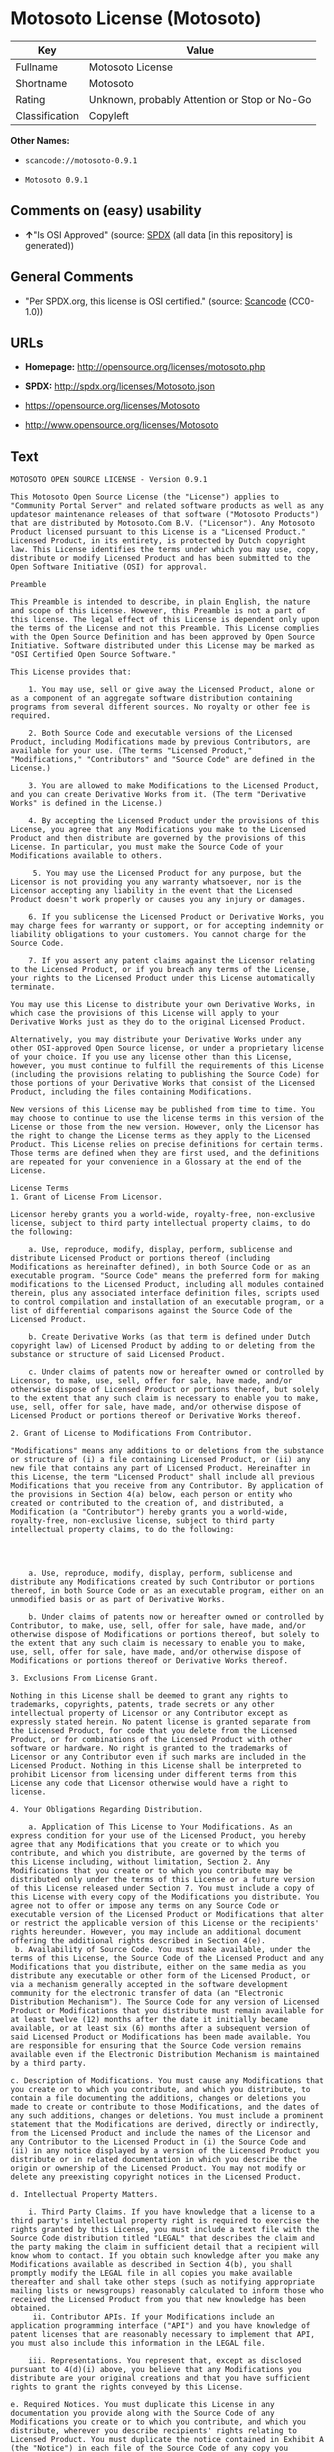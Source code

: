 * Motosoto License (Motosoto)

| Key              | Value                                          |
|------------------+------------------------------------------------|
| Fullname         | Motosoto License                               |
| Shortname        | Motosoto                                       |
| Rating           | Unknown, probably Attention or Stop or No-Go   |
| Classification   | Copyleft                                       |

*Other Names:*

- =scancode://motosoto-0.9.1=

- =Motosoto 0.9.1=

** Comments on (easy) usability

- *↑*"Is OSI Approved" (source:
  [[https://spdx.org/licenses/Motosoto.html][SPDX]] (all data [in this
  repository] is generated))

** General Comments

- "Per SPDX.org, this license is OSI certified." (source:
  [[https://github.com/nexB/scancode-toolkit/blob/develop/src/licensedcode/data/licenses/motosoto-0.9.1.yml][Scancode]]
  (CC0-1.0))

** URLs

- *Homepage:* http://opensource.org/licenses/motosoto.php

- *SPDX:* http://spdx.org/licenses/Motosoto.json

- https://opensource.org/licenses/Motosoto

- http://www.opensource.org/licenses/Motosoto

** Text

#+BEGIN_EXAMPLE
  MOTOSOTO OPEN SOURCE LICENSE - Version 0.9.1

  This Motosoto Open Source License (the "License") applies to "Community Portal Server" and related software products as well as any updatesor maintenance releases of that software ("Motosoto Products") that are distributed by Motosoto.Com B.V. ("Licensor"). Any Motosoto Product licensed pursuant to this License is a "Licensed Product." Licensed Product, in its entirety, is protected by Dutch copyright law. This License identifies the terms under which you may use, copy, distribute or modify Licensed Product and has been submitted to the Open Software Initiative (OSI) for approval.

  Preamble

  This Preamble is intended to describe, in plain English, the nature and scope of this License. However, this Preamble is not a part of this license. The legal effect of this License is dependent only upon the terms of the License and not this Preamble. This License complies with the Open Source Definition and has been approved by Open Source Initiative. Software distributed under this License may be marked as "OSI Certified Open Source Software."

  This License provides that:

      1. You may use, sell or give away the Licensed Product, alone or as a component of an aggregate software distribution containing programs from several different sources. No royalty or other fee is required.

      2. Both Source Code and executable versions of the Licensed Product, including Modifications made by previous Contributors, are available for your use. (The terms "Licensed Product," "Modifications," "Contributors" and "Source Code" are defined in the License.)

      3. You are allowed to make Modifications to the Licensed Product, and you can create Derivative Works from it. (The term "Derivative Works" is defined in the License.)

      4. By accepting the Licensed Product under the provisions of this License, you agree that any Modifications you make to the Licensed Product and then distribute are governed by the provisions of this License. In particular, you must make the Source Code of your Modifications available to others.

       5. You may use the Licensed Product for any purpose, but the Licensor is not providing you any warranty whatsoever, nor is the Licensor accepting any liability in the event that the Licensed Product doesn't work properly or causes you any injury or damages.

      6. If you sublicense the Licensed Product or Derivative Works, you may charge fees for warranty or support, or for accepting indemnity or liability obligations to your customers. You cannot charge for the Source Code.

      7. If you assert any patent claims against the Licensor relating to the Licensed Product, or if you breach any terms of the License, your rights to the Licensed Product under this License automatically terminate.

  You may use this License to distribute your own Derivative Works, in which case the provisions of this License will apply to your Derivative Works just as they do to the original Licensed Product.

  Alternatively, you may distribute your Derivative Works under any other OSI-approved Open Source license, or under a proprietary license of your choice. If you use any license other than this License, however, you must continue to fulfill the requirements of this License (including the provisions relating to publishing the Source Code) for those portions of your Derivative Works that consist of the Licensed Product, including the files containing Modifications.

  New versions of this License may be published from time to time. You may choose to continue to use the license terms in this version of the License or those from the new version. However, only the Licensor has the right to change the License terms as they apply to the Licensed Product. This License relies on precise definitions for certain terms. Those terms are defined when they are first used, and the definitions are repeated for your convenience in a Glossary at the end of the License.

  License Terms
  1. Grant of License From Licensor.

  Licensor hereby grants you a world-wide, royalty-free, non-exclusive license, subject to third party intellectual property claims, to do the following:

      a. Use, reproduce, modify, display, perform, sublicense and distribute Licensed Product or portions thereof (including Modifications as hereinafter defined), in both Source Code or as an executable program. "Source Code" means the preferred form for making modifications to the Licensed Product, including all modules contained therein, plus any associated interface definition files, scripts used to control compilation and installation of an executable program, or a list of differential comparisons against the Source Code of the Licensed Product.

      b. Create Derivative Works (as that term is defined under Dutch copyright law) of Licensed Product by adding to or deleting from the substance or structure of said Licensed Product.

      c. Under claims of patents now or hereafter owned or controlled by Licensor, to make, use, sell, offer for sale, have made, and/or otherwise dispose of Licensed Product or portions thereof, but solely to the extent that any such claim is necessary to enable you to make, use, sell, offer for sale, have made, and/or otherwise dispose of Licensed Product or portions thereof or Derivative Works thereof.

  2. Grant of License to Modifications From Contributor.

  "Modifications" means any additions to or deletions from the substance or structure of (i) a file containing Licensed Product, or (ii) any new file that contains any part of Licensed Product. Hereinafter in this License, the term "Licensed Product" shall include all previous Modifications that you receive from any Contributor. By application of the provisions in Section 4(a) below, each person or entity who created or contributed to the creation of, and distributed, a Modification (a "Contributor") hereby grants you a world-wide, royalty-free, non-exclusive license, subject to third party intellectual property claims, to do the following:




      a. Use, reproduce, modify, display, perform, sublicense and distribute any Modifications created by such Contributor or portions thereof, in both Source Code or as an executable program, either on an unmodified basis or as part of Derivative Works.

      b. Under claims of patents now or hereafter owned or controlled by Contributor, to make, use, sell, offer for sale, have made, and/or otherwise dispose of Modifications or portions thereof, but solely to the extent that any such claim is necessary to enable you to make, use, sell, offer for sale, have made, and/or otherwise dispose of Modifications or portions thereof or Derivative Works thereof.

  3. Exclusions From License Grant.

  Nothing in this License shall be deemed to grant any rights to trademarks, copyrights, patents, trade secrets or any other intellectual property of Licensor or any Contributor except as expressly stated herein. No patent license is granted separate from the Licensed Product, for code that you delete from the Licensed Product, or for combinations of the Licensed Product with other software or hardware. No right is granted to the trademarks of Licensor or any Contributor even if such marks are included in the Licensed Product. Nothing in this License shall be interpreted to prohibit Licensor from licensing under different terms from this License any code that Licensor otherwise would have a right to license.

  4. Your Obligations Regarding Distribution.

      a. Application of This License to Your Modifications. As an express condition for your use of the Licensed Product, you hereby agree that any Modifications that you create or to which you contribute, and which you distribute, are governed by the terms of this License including, without limitation, Section 2. Any Modifications that you create or to which you contribute may be distributed only under the terms of this License or a future version of this License released under Section 7. You must include a copy of this License with every copy of the Modifications you distribute. You agree not to offer or impose any terms on any Source Code or executable version of the Licensed Product or Modifications that alter or restrict the applicable version of this License or the recipients' rights hereunder. However, you may include an additional document offering the additional rights described in Section 4(e).
   b. Availability of Source Code. You must make available, under the terms of this License, the Source Code of the Licensed Product and any Modifications that you distribute, either on the same media as you distribute any executable or other form of the Licensed Product, or via a mechanism generally accepted in the software development community for the electronic transfer of data (an "Electronic Distribution Mechanism"). The Source Code for any version of Licensed Product or Modifications that you distribute must remain available for at least twelve (12) months after the date it initially became available, or at least six (6) months after a subsequent version of said Licensed Product or Modifications has been made available. You are responsible for ensuring that the Source Code version remains available even if the Electronic Distribution Mechanism is maintained by a third party.

  c. Description of Modifications. You must cause any Modifications that you create or to which you contribute, and which you distribute, to contain a file documenting the additions, changes or deletions you made to create or contribute to those Modifications, and the dates of any such additions, changes or deletions. You must include a prominent statement that the Modifications are derived, directly or indirectly, from the Licensed Product and include the names of the Licensor and any Contributor to the Licensed Product in (i) the Source Code and (ii) in any notice displayed by a version of the Licensed Product you distribute or in related documentation in which you describe the origin or ownership of the Licensed Product. You may not modify or delete any preexisting copyright notices in the Licensed Product.

  d. Intellectual Property Matters.

      i. Third Party Claims. If you have knowledge that a license to a third party's intellectual property right is required to exercise the rights granted by this License, you must include a text file with the Source Code distribution titled "LEGAL" that describes the claim and the party making the claim in sufficient detail that a recipient will know whom to contact. If you obtain such knowledge after you make any Modifications available as described in Section 4(b), you shall promptly modify the LEGAL file in all copies you make available thereafter and shall take other steps (such as notifying appropriate mailing lists or newsgroups) reasonably calculated to inform those who received the Licensed Product from you that new knowledge has been obtained.
       ii. Contributor APIs. If your Modifications include an application programming interface ("API") and you have knowledge of patent licenses that are reasonably necessary to implement that API, you must also include this information in the LEGAL file.

      iii. Representations. You represent that, except as disclosed pursuant to 4(d)(i) above, you believe that any Modifications you distribute are your original creations and that you have sufficient rights to grant the rights conveyed by this License.

  e. Required Notices. You must duplicate this License in any documentation you provide along with the Source Code of any Modifications you create or to which you contribute, and which you distribute, wherever you describe recipients' rights relating to Licensed Product. You must duplicate the notice contained in Exhibit A (the "Notice") in each file of the Source Code of any copy you distribute of the Licensed Product. If you created a Modification, you may add your name as a Contributor to the Notice. If it is not possible to put the Notice in a particular Source Code file due to its structure, then you must include such Notice in a location (such as a relevant directory file) where a user would be likely to look for such a notice. You may choose to offer, and charge a fee for, warranty, support, indemnity or liability obligations to one or more recipients of Licensed Product. However, you may do so only on your own behalf, and not on behalf of the Licensor or any Contributor. You must make it clear that any such warranty, support, indemnity or liability obligation is offered by you alone, and you hereby agree to indemnify the Licensor and every Contributor for any liability incurred by the Licensor or such Contributor as a result of warranty, support, indemnity or liability terms you offer.

  f. Distribution of Executable Versions. You may distribute Licensed Product as an executable program under a license of your choice that may contain terms different from this License provided (i) you have satisfied the requirements of Sections 4(a) through 4(e) for that distribution, (ii) you include a conspicuous notice in the executable version, related documentation and collateral materials stating that the Source Code version of the Licensed Product is available under the terms of this License, including a description of how and where you have fulfilled the obligations of Section 4(b), (iii) you retain all existing copyright notices in the Licensed Product, and (iv) you make it clear that any terms that differ from this License are offered by you alone, not by Licensor or any Contributor. You hereby agree to indemnify the Licensor and every Contributor for any liability incurred by Licensor or such Contributor as a result of any terms you offer.
      g. Distribution of Derivative Works. You may create Derivative Works (e.g., combinations of some or all of the Licensed Product with other code) and distribute the Derivative Works as products under any other license you select, with the proviso that the requirements of this License are fulfilled for those portions of the Derivative Works that consist of the Licensed Product or any Modifications thereto.

  5. Inability to Comply Due to Statute or Regulation.

  If it is impossible for you to comply with any of the terms of this License with respect to some or all of the Licensed Product due to statute, judicial order, or regulation, then you must (i) comply with the terms of this License to the maximum extent possible, (ii) cite the statute or regulation that prohibits you from adhering to the License, and (iii) describe the limitations and the code they affect. Such description must be included in the LEGAL file described in Section 4(d), and must be included with all distributions of the Source Code. Except to the extent prohibited by statute or regulation, such description must be sufficiently detailed for a recipient of ordinary skill at computer programming to be able to understand it.

  6. Application of This License.

  This License applies to code to which Licensor or Contributor has attached the Notice in Exhibit A, which is incorporated herein by this reference.

  7. Versions of This License.

      a. Version. The Motosoto Open Source License is derived from the Jabber Open Source License. All changes are related to applicable law and the location of court.

      b. New Versions. Licensor may publish from time to time revised and/or new versions of the License.

      c. Effect of New Versions. Once Licensed Product has been published under a particular version of the License, you may always continue to use it under the terms of that version. You may also choose to use such Licensed Product under the terms of any subsequent version of the License published by Licensor. No one other than Lic ensor has the right to modify the terms applicable to Licensed Product created under this License.
      d. Derivative Works of this License. If you create or use a modified version of this License, which you may do only in order to apply it to software that is not already a Licensed Product under this License, you must rename your license so that it is not confusingly similar to this License, and must make it clear that your license contains terms that differ from this License. In so naming your license, you may not use any trademark of Licensor or any Contributor.

  8. Disclaimer of Warranty.

  LICENSED PRODUCT IS PROVIDED UNDER THIS LICENSE ON AN "AS IS" BASIS, WITHOUT WARRANTY OF ANY KIND, EITHER EXPRESS OR IMPLIED, INCLUDING, WITHOUT LIMITATION, WARRANTIES THAT THE LICENSED PRODUCT IS FREE OF DEFECTS, MERCHANTABLE, FIT FOR A PARTICULAR PURPOSE OR NON-INFRINGING. THE ENTIRE RISK AS TO THE QUALITY AND PERFORMANCE OF THE LICENSED PRODUCT IS WITH YOU. SHOULD LICENSED PRODUCT PROVE DEFECTIVE IN ANY RESPECT, YOU (AND NOT THE LICENSOR OR ANY OTHER CONTRIBUTOR) ASSUME THE COST OF ANY NECESSARY SERVICING, REPAIR OR CORRECTION. THIS DISCLAIMER OF WARRANTY CONSTITUTES AN ESSENTIAL PART OF THIS LICENSE. NO USE OF LICENSED PRODUCT IS AUTHORIZED HEREUNDER EXCEPT UNDER THIS DISCLAIMER.

  9. Termination.

      a. Automatic Termination Upon Breach. This license and the rights granted hereunder will terminate automatically if you fail to comply with the terms herein and fail to cure such breach within thirty (30) days of becoming aware of the breach. All sublicenses to the Licensed Product that are properly granted shall survive any termination of this license. Provisions that, by their nature, must remain in effect beyond the termination of this License, shall survive.
       b. Termination Upon Assertion of Patent Infringement. If you initiate litigation by asserting a patent infringement claim (excluding declaratory judgment actions) against Licensor or a Contributor (Licensor or Contributor against whom you file such an action is referred to herein as "Respondent") alleging that Licensed Product directly or indirectly infringes any patent, then any and all rights granted by such Respondent to you under Sections 1 or 2 of this License shall terminate prospectively upon sixty (60) days notice from Respondent (the "Notice Period") unless within that Notice Period you either agree in writing (i) to pay Respondent a mutually agreeable reasonably royalty for your past or future use of Licensed Product made by such Respondent, or (ii) withdraw your litigation claim with respect to Licensed Product against such Respondent. If within said Notice Period a reasonable royalty and payment arrangement are not mutually agreed upon in writing by the parties or the litigation claim is not withdrawn, the rights granted by Licensor to you under Sections 1 and 2 automatically terminate at the expiration of said Notice Period.

      c. Reasonable Value of This License. If you assert a patent infringement claim against Respondent alleging that Licensed Product directly or indirectly infringes any patent where such claim is resolved (such as by license or settlement) prior to the initiation of patent infringement litigation, then the reasonable value of the licenses granted by said Respondent under Sections 1 and 2 shall be taken into account in determining the amount or value of any payment or license.

      d. No Retroactive Effect of Termination. In the event of termination under Sections 9(a) or 9(b) above, all end user license agreements (excluding licenses to distributors and reselle rs) that have been validly granted by you or any distributor hereunder prior to termination shall survive termination.

  10. Limitation of Liability.

   UNDER NO CIRCUMSTANCES AND UNDER NO LEGAL THEORY, WHETHER TORT (INCLUDING NEGLIGENCE), CONTRACT, OR OTHERWISE, SHALL THE LICENSOR, ANY CONTRIBUTOR, OR ANY DISTRIBUTOR OF LICENSED PRODUCT, OR ANY SUPPLIER OF ANY OF SUCH PARTIES, BE LIABLE TO ANY PERSON FOR ANY INDIRECT, SPECIAL, INCIDENTAL, OR CONSEQUENTIAL DAMAGES OF ANY CHARACTER INCLUDING, WITHOUT LIMITATION, DAMAGES FOR LOSS OF GOODWILL, WORK STOPPAGE, COMPUTER FAILURE OR MALFUNCTION, OR ANY AND ALL OTHER COMMERCIAL DAMAGES OR LOSSES, EVEN IF SUCH PARTY SHALL HAVE BEEN INFORMED OF THE POSSIBILITY OF SUCH DAMAGES. THIS LIMITATION OF LIABILITY SHALL NOT APPLY TO LIABILITY FOR DEATH OR PERSONAL INJURY RESULTING FROM SUCH PARTY’S NEGLIGENCE TO THE EXTENT APPLICABLE LAW PROHIBITS SUCH LIMITATION. SOME JURISDICTIONS DO NOT ALLOW THE EXCLUSION OR LIMITATION OF INCIDENTAL OR CONSEQUENTIAL DAMAGES, SO THIS EXCLUSION AND LIMITATION MAY NOT APPLY TO YOU.

  11. Responsibility for Claims.

  As between Licensor and Contributors, each party is responsible for claims and damages arising, directly or indirectly, out of its utilization of rights under this License. You agree to work with Licensor and Contributors to distribute such responsibility on an equitable basis. Nothing herein is intended or shall be deemed to constitute any admission of liability.

  12 .U.S. Government End Users.

  The Licensed Product is a "commercial item," as that term is defined in 48 C.F.R. 2.101 (Oct. 1995), consisting of "commercial computer software" and "commercial computer software documentation," as such terms are used in 48 C.F.R. 12.212 (Sept. 1995). Consistent with 48 C.F.R. 12.212 and 48 C.F.R. 227.7202-1 through 227.7202-4 (June 1995), all U.S. Government End Users acquire Licensed Product with only those rights set forth herein.

  13. Miscellaneous.

  This License represents the complete agreement concerning the subject matter hereof. If any provision of this License is held to be unenforceable, such provision shall be reformed only to the extent necessary to make it enforceable. This License shall be governed by Dutch law provisions. The application of the United Nations Convention on Contracts for the International Sale of Goods is expressly excluded. You and Licensor expressly waive any rights to a jury trial in any litigation concerning Licensed Product or this License. Any law or regulation that provides that the language of a contract shall be construed against the drafter shall not apply to this License.

  14. Definition of "You" in This License.
   "You" throughout this License, whether in upper or lower case, means an individual or a legal entity exercising rights under, and complying with all of the terms of, this License or a future version of this License issued under Section 7. For legal entities, "you" includes any entity that controls, is controlled by, or is under common control with you. For purposes of this definition, "control" means (i) the power, direct or indirect, to cause the direction or management of such entity, whether by contract or otherwise, or (ii) ownership of fifty percent (50%) or more of the outstanding shares, or (iii) beneficial ownership of such entity.

  15. Glossary.

  All defined terms in this License that are used in more than one Section of this License are repeated here, in alphabetical order, for the convenience of the reader. The Section of this License in which each defined term is first used is shown in parentheses.

  Contributor: Each person or entity who created or contributed to the creation of, and distributed, a Modification. (See Section 2)

  Derivative Works: That term as used in this License is defined under Dutch copyright law. (See Section 1(b))

  License: This Motosoto Open Source License. (See first paragraph of License)

  Licensed Product: Any Motosoto Product licensed pursuant to this License. The term

  "Licensed Product" includes all previous Modifications from any Contributor that you receive. (See first paragraph of License and Section 2)

  Licensor: Motosoto.Com B.V.. (See first paragraph of License)

  Modifications: Any additions to or deletions from the substance or structure of (i) a file containing Licensed Product, or (ii) any new file that contains any part of Licensed Product. (See Section 2)

  Notice: The notice contained in Exhibit A. (See Section 4(e))

  Source Code: The preferred form for making modifications to the Licensed Product, including all modules contained therein, plus any associated interface definition files, scripts used to control compilation and installation of an executable program, or a list of differential comparisons against the Source Code of the Licensed Product.
#+END_EXAMPLE

--------------

** Raw Data

*** Facts

- [[https://spdx.org/licenses/Motosoto.html][SPDX]] (all data [in this
  repository] is generated)

- [[https://github.com/OpenChain-Project/curriculum/raw/ddf1e879341adbd9b297cd67c5d5c16b2076540b/policy-template/Open%20Source%20Policy%20Template%20for%20OpenChain%20Specification%201.2.ods][OpenChainPolicyTemplate]]
  (CC0-1.0)

- [[https://github.com/nexB/scancode-toolkit/blob/develop/src/licensedcode/data/licenses/motosoto-0.9.1.yml][Scancode]]
  (CC0-1.0)

- [[https://github.com/okfn/licenses/blob/master/licenses.csv][Open
  Knowledge International]]
  ([[https://opendatacommons.org/licenses/pddl/1-0/][PDDL-1.0]])

*** Raw JSON

#+BEGIN_EXAMPLE
  {
      "__impliedNames": [
          "Motosoto",
          "Motosoto License",
          "scancode://motosoto-0.9.1",
          "Motosoto 0.9.1"
      ],
      "__impliedId": "Motosoto",
      "__impliedComments": [
          [
              "Scancode",
              [
                  "Per SPDX.org, this license is OSI certified."
              ]
          ]
      ],
      "facts": {
          "Open Knowledge International": {
              "is_generic": null,
              "legacy_ids": [],
              "status": "active",
              "domain_software": true,
              "url": "https://opensource.org/licenses/Motosoto",
              "maintainer": "",
              "od_conformance": "not reviewed",
              "_sourceURL": "https://github.com/okfn/licenses/blob/master/licenses.csv",
              "domain_data": false,
              "osd_conformance": "approved",
              "id": "Motosoto",
              "title": "Motosoto License",
              "_implications": {
                  "__impliedNames": [
                      "Motosoto",
                      "Motosoto License"
                  ],
                  "__impliedId": "Motosoto",
                  "__impliedURLs": [
                      [
                          null,
                          "https://opensource.org/licenses/Motosoto"
                      ]
                  ]
              },
              "domain_content": false
          },
          "SPDX": {
              "isSPDXLicenseDeprecated": false,
              "spdxFullName": "Motosoto License",
              "spdxDetailsURL": "http://spdx.org/licenses/Motosoto.json",
              "_sourceURL": "https://spdx.org/licenses/Motosoto.html",
              "spdxLicIsOSIApproved": true,
              "spdxSeeAlso": [
                  "https://opensource.org/licenses/Motosoto"
              ],
              "_implications": {
                  "__impliedNames": [
                      "Motosoto",
                      "Motosoto License"
                  ],
                  "__impliedId": "Motosoto",
                  "__impliedJudgement": [
                      [
                          "SPDX",
                          {
                              "tag": "PositiveJudgement",
                              "contents": "Is OSI Approved"
                          }
                      ]
                  ],
                  "__isOsiApproved": true,
                  "__impliedURLs": [
                      [
                          "SPDX",
                          "http://spdx.org/licenses/Motosoto.json"
                      ],
                      [
                          null,
                          "https://opensource.org/licenses/Motosoto"
                      ]
                  ]
              },
              "spdxLicenseId": "Motosoto"
          },
          "Scancode": {
              "otherUrls": [
                  "http://www.opensource.org/licenses/Motosoto",
                  "https://opensource.org/licenses/Motosoto"
              ],
              "homepageUrl": "http://opensource.org/licenses/motosoto.php",
              "shortName": "Motosoto 0.9.1",
              "textUrls": null,
              "text": "MOTOSOTO OPEN SOURCE LICENSE - Version 0.9.1\n\nThis Motosoto Open Source License (the \"License\") applies to \"Community Portal Server\" and related software products as well as any updatesor maintenance releases of that software (\"Motosoto Products\") that are distributed by Motosoto.Com B.V. (\"Licensor\"). Any Motosoto Product licensed pursuant to this License is a \"Licensed Product.\" Licensed Product, in its entirety, is protected by Dutch copyright law. This License identifies the terms under which you may use, copy, distribute or modify Licensed Product and has been submitted to the Open Software Initiative (OSI) for approval.\n\nPreamble\n\nThis Preamble is intended to describe, in plain English, the nature and scope of this License. However, this Preamble is not a part of this license. The legal effect of this License is dependent only upon the terms of the License and not this Preamble. This License complies with the Open Source Definition and has been approved by Open Source Initiative. Software distributed under this License may be marked as \"OSI Certified Open Source Software.\"\n\nThis License provides that:\n\n    1. You may use, sell or give away the Licensed Product, alone or as a component of an aggregate software distribution containing programs from several different sources. No royalty or other fee is required.\n\n    2. Both Source Code and executable versions of the Licensed Product, including Modifications made by previous Contributors, are available for your use. (The terms \"Licensed Product,\" \"Modifications,\" \"Contributors\" and \"Source Code\" are defined in the License.)\n\n    3. You are allowed to make Modifications to the Licensed Product, and you can create Derivative Works from it. (The term \"Derivative Works\" is defined in the License.)\n\n    4. By accepting the Licensed Product under the provisions of this License, you agree that any Modifications you make to the Licensed Product and then distribute are governed by the provisions of this License. In particular, you must make the Source Code of your Modifications available to others.\n\n     5. You may use the Licensed Product for any purpose, but the Licensor is not providing you any warranty whatsoever, nor is the Licensor accepting any liability in the event that the Licensed Product doesn't work properly or causes you any injury or damages.\n\n    6. If you sublicense the Licensed Product or Derivative Works, you may charge fees for warranty or support, or for accepting indemnity or liability obligations to your customers. You cannot charge for the Source Code.\n\n    7. If you assert any patent claims against the Licensor relating to the Licensed Product, or if you breach any terms of the License, your rights to the Licensed Product under this License automatically terminate.\n\nYou may use this License to distribute your own Derivative Works, in which case the provisions of this License will apply to your Derivative Works just as they do to the original Licensed Product.\n\nAlternatively, you may distribute your Derivative Works under any other OSI-approved Open Source license, or under a proprietary license of your choice. If you use any license other than this License, however, you must continue to fulfill the requirements of this License (including the provisions relating to publishing the Source Code) for those portions of your Derivative Works that consist of the Licensed Product, including the files containing Modifications.\n\nNew versions of this License may be published from time to time. You may choose to continue to use the license terms in this version of the License or those from the new version. However, only the Licensor has the right to change the License terms as they apply to the Licensed Product. This License relies on precise definitions for certain terms. Those terms are defined when they are first used, and the definitions are repeated for your convenience in a Glossary at the end of the License.\n\nLicense Terms\n1. Grant of License From Licensor.\n\nLicensor hereby grants you a world-wide, royalty-free, non-exclusive license, subject to third party intellectual property claims, to do the following:\n\n    a. Use, reproduce, modify, display, perform, sublicense and distribute Licensed Product or portions thereof (including Modifications as hereinafter defined), in both Source Code or as an executable program. \"Source Code\" means the preferred form for making modifications to the Licensed Product, including all modules contained therein, plus any associated interface definition files, scripts used to control compilation and installation of an executable program, or a list of differential comparisons against the Source Code of the Licensed Product.\n\n    b. Create Derivative Works (as that term is defined under Dutch copyright law) of Licensed Product by adding to or deleting from the substance or structure of said Licensed Product.\n\n    c. Under claims of patents now or hereafter owned or controlled by Licensor, to make, use, sell, offer for sale, have made, and/or otherwise dispose of Licensed Product or portions thereof, but solely to the extent that any such claim is necessary to enable you to make, use, sell, offer for sale, have made, and/or otherwise dispose of Licensed Product or portions thereof or Derivative Works thereof.\n\n2. Grant of License to Modifications From Contributor.\n\n\"Modifications\" means any additions to or deletions from the substance or structure of (i) a file containing Licensed Product, or (ii) any new file that contains any part of Licensed Product. Hereinafter in this License, the term \"Licensed Product\" shall include all previous Modifications that you receive from any Contributor. By application of the provisions in Section 4(a) below, each person or entity who created or contributed to the creation of, and distributed, a Modification (a \"Contributor\") hereby grants you a world-wide, royalty-free, non-exclusive license, subject to third party intellectual property claims, to do the following:\n\n\n\n\n    a. Use, reproduce, modify, display, perform, sublicense and distribute any Modifications created by such Contributor or portions thereof, in both Source Code or as an executable program, either on an unmodified basis or as part of Derivative Works.\n\n    b. Under claims of patents now or hereafter owned or controlled by Contributor, to make, use, sell, offer for sale, have made, and/or otherwise dispose of Modifications or portions thereof, but solely to the extent that any such claim is necessary to enable you to make, use, sell, offer for sale, have made, and/or otherwise dispose of Modifications or portions thereof or Derivative Works thereof.\n\n3. Exclusions From License Grant.\n\nNothing in this License shall be deemed to grant any rights to trademarks, copyrights, patents, trade secrets or any other intellectual property of Licensor or any Contributor except as expressly stated herein. No patent license is granted separate from the Licensed Product, for code that you delete from the Licensed Product, or for combinations of the Licensed Product with other software or hardware. No right is granted to the trademarks of Licensor or any Contributor even if such marks are included in the Licensed Product. Nothing in this License shall be interpreted to prohibit Licensor from licensing under different terms from this License any code that Licensor otherwise would have a right to license.\n\n4. Your Obligations Regarding Distribution.\n\n    a. Application of This License to Your Modifications. As an express condition for your use of the Licensed Product, you hereby agree that any Modifications that you create or to which you contribute, and which you distribute, are governed by the terms of this License including, without limitation, Section 2. Any Modifications that you create or to which you contribute may be distributed only under the terms of this License or a future version of this License released under Section 7. You must include a copy of this License with every copy of the Modifications you distribute. You agree not to offer or impose any terms on any Source Code or executable version of the Licensed Product or Modifications that alter or restrict the applicable version of this License or the recipients' rights hereunder. However, you may include an additional document offering the additional rights described in Section 4(e).\n b. Availability of Source Code. You must make available, under the terms of this License, the Source Code of the Licensed Product and any Modifications that you distribute, either on the same media as you distribute any executable or other form of the Licensed Product, or via a mechanism generally accepted in the software development community for the electronic transfer of data (an \"Electronic Distribution Mechanism\"). The Source Code for any version of Licensed Product or Modifications that you distribute must remain available for at least twelve (12) months after the date it initially became available, or at least six (6) months after a subsequent version of said Licensed Product or Modifications has been made available. You are responsible for ensuring that the Source Code version remains available even if the Electronic Distribution Mechanism is maintained by a third party.\n\nc. Description of Modifications. You must cause any Modifications that you create or to which you contribute, and which you distribute, to contain a file documenting the additions, changes or deletions you made to create or contribute to those Modifications, and the dates of any such additions, changes or deletions. You must include a prominent statement that the Modifications are derived, directly or indirectly, from the Licensed Product and include the names of the Licensor and any Contributor to the Licensed Product in (i) the Source Code and (ii) in any notice displayed by a version of the Licensed Product you distribute or in related documentation in which you describe the origin or ownership of the Licensed Product. You may not modify or delete any preexisting copyright notices in the Licensed Product.\n\nd. Intellectual Property Matters.\n\n    i. Third Party Claims. If you have knowledge that a license to a third party's intellectual property right is required to exercise the rights granted by this License, you must include a text file with the Source Code distribution titled \"LEGAL\" that describes the claim and the party making the claim in sufficient detail that a recipient will know whom to contact. If you obtain such knowledge after you make any Modifications available as described in Section 4(b), you shall promptly modify the LEGAL file in all copies you make available thereafter and shall take other steps (such as notifying appropriate mailing lists or newsgroups) reasonably calculated to inform those who received the Licensed Product from you that new knowledge has been obtained.\n     ii. Contributor APIs. If your Modifications include an application programming interface (\"API\") and you have knowledge of patent licenses that are reasonably necessary to implement that API, you must also include this information in the LEGAL file.\n\n    iii. Representations. You represent that, except as disclosed pursuant to 4(d)(i) above, you believe that any Modifications you distribute are your original creations and that you have sufficient rights to grant the rights conveyed by this License.\n\ne. Required Notices. You must duplicate this License in any documentation you provide along with the Source Code of any Modifications you create or to which you contribute, and which you distribute, wherever you describe recipients' rights relating to Licensed Product. You must duplicate the notice contained in Exhibit A (the \"Notice\") in each file of the Source Code of any copy you distribute of the Licensed Product. If you created a Modification, you may add your name as a Contributor to the Notice. If it is not possible to put the Notice in a particular Source Code file due to its structure, then you must include such Notice in a location (such as a relevant directory file) where a user would be likely to look for such a notice. You may choose to offer, and charge a fee for, warranty, support, indemnity or liability obligations to one or more recipients of Licensed Product. However, you may do so only on your own behalf, and not on behalf of the Licensor or any Contributor. You must make it clear that any such warranty, support, indemnity or liability obligation is offered by you alone, and you hereby agree to indemnify the Licensor and every Contributor for any liability incurred by the Licensor or such Contributor as a result of warranty, support, indemnity or liability terms you offer.\n\nf. Distribution of Executable Versions. You may distribute Licensed Product as an executable program under a license of your choice that may contain terms different from this License provided (i) you have satisfied the requirements of Sections 4(a) through 4(e) for that distribution, (ii) you include a conspicuous notice in the executable version, related documentation and collateral materials stating that the Source Code version of the Licensed Product is available under the terms of this License, including a description of how and where you have fulfilled the obligations of Section 4(b), (iii) you retain all existing copyright notices in the Licensed Product, and (iv) you make it clear that any terms that differ from this License are offered by you alone, not by Licensor or any Contributor. You hereby agree to indemnify the Licensor and every Contributor for any liability incurred by Licensor or such Contributor as a result of any terms you offer.\n    g. Distribution of Derivative Works. You may create Derivative Works (e.g., combinations of some or all of the Licensed Product with other code) and distribute the Derivative Works as products under any other license you select, with the proviso that the requirements of this License are fulfilled for those portions of the Derivative Works that consist of the Licensed Product or any Modifications thereto.\n\n5. Inability to Comply Due to Statute or Regulation.\n\nIf it is impossible for you to comply with any of the terms of this License with respect to some or all of the Licensed Product due to statute, judicial order, or regulation, then you must (i) comply with the terms of this License to the maximum extent possible, (ii) cite the statute or regulation that prohibits you from adhering to the License, and (iii) describe the limitations and the code they affect. Such description must be included in the LEGAL file described in Section 4(d), and must be included with all distributions of the Source Code. Except to the extent prohibited by statute or regulation, such description must be sufficiently detailed for a recipient of ordinary skill at computer programming to be able to understand it.\n\n6. Application of This License.\n\nThis License applies to code to which Licensor or Contributor has attached the Notice in Exhibit A, which is incorporated herein by this reference.\n\n7. Versions of This License.\n\n    a. Version. The Motosoto Open Source License is derived from the Jabber Open Source License. All changes are related to applicable law and the location of court.\n\n    b. New Versions. Licensor may publish from time to time revised and/or new versions of the License.\n\n    c. Effect of New Versions. Once Licensed Product has been published under a particular version of the License, you may always continue to use it under the terms of that version. You may also choose to use such Licensed Product under the terms of any subsequent version of the License published by Licensor. No one other than Lic ensor has the right to modify the terms applicable to Licensed Product created under this License.\n    d. Derivative Works of this License. If you create or use a modified version of this License, which you may do only in order to apply it to software that is not already a Licensed Product under this License, you must rename your license so that it is not confusingly similar to this License, and must make it clear that your license contains terms that differ from this License. In so naming your license, you may not use any trademark of Licensor or any Contributor.\n\n8. Disclaimer of Warranty.\n\nLICENSED PRODUCT IS PROVIDED UNDER THIS LICENSE ON AN \"AS IS\" BASIS, WITHOUT WARRANTY OF ANY KIND, EITHER EXPRESS OR IMPLIED, INCLUDING, WITHOUT LIMITATION, WARRANTIES THAT THE LICENSED PRODUCT IS FREE OF DEFECTS, MERCHANTABLE, FIT FOR A PARTICULAR PURPOSE OR NON-INFRINGING. THE ENTIRE RISK AS TO THE QUALITY AND PERFORMANCE OF THE LICENSED PRODUCT IS WITH YOU. SHOULD LICENSED PRODUCT PROVE DEFECTIVE IN ANY RESPECT, YOU (AND NOT THE LICENSOR OR ANY OTHER CONTRIBUTOR) ASSUME THE COST OF ANY NECESSARY SERVICING, REPAIR OR CORRECTION. THIS DISCLAIMER OF WARRANTY CONSTITUTES AN ESSENTIAL PART OF THIS LICENSE. NO USE OF LICENSED PRODUCT IS AUTHORIZED HEREUNDER EXCEPT UNDER THIS DISCLAIMER.\n\n9. Termination.\n\n    a. Automatic Termination Upon Breach. This license and the rights granted hereunder will terminate automatically if you fail to comply with the terms herein and fail to cure such breach within thirty (30) days of becoming aware of the breach. All sublicenses to the Licensed Product that are properly granted shall survive any termination of this license. Provisions that, by their nature, must remain in effect beyond the termination of this License, shall survive.\n     b. Termination Upon Assertion of Patent Infringement. If you initiate litigation by asserting a patent infringement claim (excluding declaratory judgment actions) against Licensor or a Contributor (Licensor or Contributor against whom you file such an action is referred to herein as \"Respondent\") alleging that Licensed Product directly or indirectly infringes any patent, then any and all rights granted by such Respondent to you under Sections 1 or 2 of this License shall terminate prospectively upon sixty (60) days notice from Respondent (the \"Notice Period\") unless within that Notice Period you either agree in writing (i) to pay Respondent a mutually agreeable reasonably royalty for your past or future use of Licensed Product made by such Respondent, or (ii) withdraw your litigation claim with respect to Licensed Product against such Respondent. If within said Notice Period a reasonable royalty and payment arrangement are not mutually agreed upon in writing by the parties or the litigation claim is not withdrawn, the rights granted by Licensor to you under Sections 1 and 2 automatically terminate at the expiration of said Notice Period.\n\n    c. Reasonable Value of This License. If you assert a patent infringement claim against Respondent alleging that Licensed Product directly or indirectly infringes any patent where such claim is resolved (such as by license or settlement) prior to the initiation of patent infringement litigation, then the reasonable value of the licenses granted by said Respondent under Sections 1 and 2 shall be taken into account in determining the amount or value of any payment or license.\n\n    d. No Retroactive Effect of Termination. In the event of termination under Sections 9(a) or 9(b) above, all end user license agreements (excluding licenses to distributors and reselle rs) that have been validly granted by you or any distributor hereunder prior to termination shall survive termination.\n\n10. Limitation of Liability.\n\n UNDER NO CIRCUMSTANCES AND UNDER NO LEGAL THEORY, WHETHER TORT (INCLUDING NEGLIGENCE), CONTRACT, OR OTHERWISE, SHALL THE LICENSOR, ANY CONTRIBUTOR, OR ANY DISTRIBUTOR OF LICENSED PRODUCT, OR ANY SUPPLIER OF ANY OF SUCH PARTIES, BE LIABLE TO ANY PERSON FOR ANY INDIRECT, SPECIAL, INCIDENTAL, OR CONSEQUENTIAL DAMAGES OF ANY CHARACTER INCLUDING, WITHOUT LIMITATION, DAMAGES FOR LOSS OF GOODWILL, WORK STOPPAGE, COMPUTER FAILURE OR MALFUNCTION, OR ANY AND ALL OTHER COMMERCIAL DAMAGES OR LOSSES, EVEN IF SUCH PARTY SHALL HAVE BEEN INFORMED OF THE POSSIBILITY OF SUCH DAMAGES. THIS LIMITATION OF LIABILITY SHALL NOT APPLY TO LIABILITY FOR DEATH OR PERSONAL INJURY RESULTING FROM SUCH PARTYÃ¢ÂÂS NEGLIGENCE TO THE EXTENT APPLICABLE LAW PROHIBITS SUCH LIMITATION. SOME JURISDICTIONS DO NOT ALLOW THE EXCLUSION OR LIMITATION OF INCIDENTAL OR CONSEQUENTIAL DAMAGES, SO THIS EXCLUSION AND LIMITATION MAY NOT APPLY TO YOU.\n\n11. Responsibility for Claims.\n\nAs between Licensor and Contributors, each party is responsible for claims and damages arising, directly or indirectly, out of its utilization of rights under this License. You agree to work with Licensor and Contributors to distribute such responsibility on an equitable basis. Nothing herein is intended or shall be deemed to constitute any admission of liability.\n\n12 .U.S. Government End Users.\n\nThe Licensed Product is a \"commercial item,\" as that term is defined in 48 C.F.R. 2.101 (Oct. 1995), consisting of \"commercial computer software\" and \"commercial computer software documentation,\" as such terms are used in 48 C.F.R. 12.212 (Sept. 1995). Consistent with 48 C.F.R. 12.212 and 48 C.F.R. 227.7202-1 through 227.7202-4 (June 1995), all U.S. Government End Users acquire Licensed Product with only those rights set forth herein.\n\n13. Miscellaneous.\n\nThis License represents the complete agreement concerning the subject matter hereof. If any provision of this License is held to be unenforceable, such provision shall be reformed only to the extent necessary to make it enforceable. This License shall be governed by Dutch law provisions. The application of the United Nations Convention on Contracts for the International Sale of Goods is expressly excluded. You and Licensor expressly waive any rights to a jury trial in any litigation concerning Licensed Product or this License. Any law or regulation that provides that the language of a contract shall be construed against the drafter shall not apply to this License.\n\n14. Definition of \"You\" in This License.\n \"You\" throughout this License, whether in upper or lower case, means an individual or a legal entity exercising rights under, and complying with all of the terms of, this License or a future version of this License issued under Section 7. For legal entities, \"you\" includes any entity that controls, is controlled by, or is under common control with you. For purposes of this definition, \"control\" means (i) the power, direct or indirect, to cause the direction or management of such entity, whether by contract or otherwise, or (ii) ownership of fifty percent (50%) or more of the outstanding shares, or (iii) beneficial ownership of such entity.\n\n15. Glossary.\n\nAll defined terms in this License that are used in more than one Section of this License are repeated here, in alphabetical order, for the convenience of the reader. The Section of this License in which each defined term is first used is shown in parentheses.\n\nContributor: Each person or entity who created or contributed to the creation of, and distributed, a Modification. (See Section 2)\n\nDerivative Works: That term as used in this License is defined under Dutch copyright law. (See Section 1(b))\n\nLicense: This Motosoto Open Source License. (See first paragraph of License)\n\nLicensed Product: Any Motosoto Product licensed pursuant to this License. The term\n\n\"Licensed Product\" includes all previous Modifications from any Contributor that you receive. (See first paragraph of License and Section 2)\n\nLicensor: Motosoto.Com B.V.. (See first paragraph of License)\n\nModifications: Any additions to or deletions from the substance or structure of (i) a file containing Licensed Product, or (ii) any new file that contains any part of Licensed Product. (See Section 2)\n\nNotice: The notice contained in Exhibit A. (See Section 4(e))\n\nSource Code: The preferred form for making modifications to the Licensed Product, including all modules contained therein, plus any associated interface definition files, scripts used to control compilation and installation of an executable program, or a list of differential comparisons against the Source Code of the Licensed Product.",
              "category": "Copyleft",
              "osiUrl": "http://opensource.org/licenses/motosoto.php",
              "owner": "OSI - Open Source Initiative",
              "_sourceURL": "https://github.com/nexB/scancode-toolkit/blob/develop/src/licensedcode/data/licenses/motosoto-0.9.1.yml",
              "key": "motosoto-0.9.1",
              "name": "Motosoto Open Source License v0.9.1",
              "spdxId": "Motosoto",
              "notes": "Per SPDX.org, this license is OSI certified.",
              "_implications": {
                  "__impliedNames": [
                      "scancode://motosoto-0.9.1",
                      "Motosoto 0.9.1",
                      "Motosoto"
                  ],
                  "__impliedId": "Motosoto",
                  "__impliedComments": [
                      [
                          "Scancode",
                          [
                              "Per SPDX.org, this license is OSI certified."
                          ]
                      ]
                  ],
                  "__impliedCopyleft": [
                      [
                          "Scancode",
                          "Copyleft"
                      ]
                  ],
                  "__calculatedCopyleft": "Copyleft",
                  "__impliedText": "MOTOSOTO OPEN SOURCE LICENSE - Version 0.9.1\n\nThis Motosoto Open Source License (the \"License\") applies to \"Community Portal Server\" and related software products as well as any updatesor maintenance releases of that software (\"Motosoto Products\") that are distributed by Motosoto.Com B.V. (\"Licensor\"). Any Motosoto Product licensed pursuant to this License is a \"Licensed Product.\" Licensed Product, in its entirety, is protected by Dutch copyright law. This License identifies the terms under which you may use, copy, distribute or modify Licensed Product and has been submitted to the Open Software Initiative (OSI) for approval.\n\nPreamble\n\nThis Preamble is intended to describe, in plain English, the nature and scope of this License. However, this Preamble is not a part of this license. The legal effect of this License is dependent only upon the terms of the License and not this Preamble. This License complies with the Open Source Definition and has been approved by Open Source Initiative. Software distributed under this License may be marked as \"OSI Certified Open Source Software.\"\n\nThis License provides that:\n\n    1. You may use, sell or give away the Licensed Product, alone or as a component of an aggregate software distribution containing programs from several different sources. No royalty or other fee is required.\n\n    2. Both Source Code and executable versions of the Licensed Product, including Modifications made by previous Contributors, are available for your use. (The terms \"Licensed Product,\" \"Modifications,\" \"Contributors\" and \"Source Code\" are defined in the License.)\n\n    3. You are allowed to make Modifications to the Licensed Product, and you can create Derivative Works from it. (The term \"Derivative Works\" is defined in the License.)\n\n    4. By accepting the Licensed Product under the provisions of this License, you agree that any Modifications you make to the Licensed Product and then distribute are governed by the provisions of this License. In particular, you must make the Source Code of your Modifications available to others.\n\n     5. You may use the Licensed Product for any purpose, but the Licensor is not providing you any warranty whatsoever, nor is the Licensor accepting any liability in the event that the Licensed Product doesn't work properly or causes you any injury or damages.\n\n    6. If you sublicense the Licensed Product or Derivative Works, you may charge fees for warranty or support, or for accepting indemnity or liability obligations to your customers. You cannot charge for the Source Code.\n\n    7. If you assert any patent claims against the Licensor relating to the Licensed Product, or if you breach any terms of the License, your rights to the Licensed Product under this License automatically terminate.\n\nYou may use this License to distribute your own Derivative Works, in which case the provisions of this License will apply to your Derivative Works just as they do to the original Licensed Product.\n\nAlternatively, you may distribute your Derivative Works under any other OSI-approved Open Source license, or under a proprietary license of your choice. If you use any license other than this License, however, you must continue to fulfill the requirements of this License (including the provisions relating to publishing the Source Code) for those portions of your Derivative Works that consist of the Licensed Product, including the files containing Modifications.\n\nNew versions of this License may be published from time to time. You may choose to continue to use the license terms in this version of the License or those from the new version. However, only the Licensor has the right to change the License terms as they apply to the Licensed Product. This License relies on precise definitions for certain terms. Those terms are defined when they are first used, and the definitions are repeated for your convenience in a Glossary at the end of the License.\n\nLicense Terms\n1. Grant of License From Licensor.\n\nLicensor hereby grants you a world-wide, royalty-free, non-exclusive license, subject to third party intellectual property claims, to do the following:\n\n    a. Use, reproduce, modify, display, perform, sublicense and distribute Licensed Product or portions thereof (including Modifications as hereinafter defined), in both Source Code or as an executable program. \"Source Code\" means the preferred form for making modifications to the Licensed Product, including all modules contained therein, plus any associated interface definition files, scripts used to control compilation and installation of an executable program, or a list of differential comparisons against the Source Code of the Licensed Product.\n\n    b. Create Derivative Works (as that term is defined under Dutch copyright law) of Licensed Product by adding to or deleting from the substance or structure of said Licensed Product.\n\n    c. Under claims of patents now or hereafter owned or controlled by Licensor, to make, use, sell, offer for sale, have made, and/or otherwise dispose of Licensed Product or portions thereof, but solely to the extent that any such claim is necessary to enable you to make, use, sell, offer for sale, have made, and/or otherwise dispose of Licensed Product or portions thereof or Derivative Works thereof.\n\n2. Grant of License to Modifications From Contributor.\n\n\"Modifications\" means any additions to or deletions from the substance or structure of (i) a file containing Licensed Product, or (ii) any new file that contains any part of Licensed Product. Hereinafter in this License, the term \"Licensed Product\" shall include all previous Modifications that you receive from any Contributor. By application of the provisions in Section 4(a) below, each person or entity who created or contributed to the creation of, and distributed, a Modification (a \"Contributor\") hereby grants you a world-wide, royalty-free, non-exclusive license, subject to third party intellectual property claims, to do the following:\n\n\n\n\n    a. Use, reproduce, modify, display, perform, sublicense and distribute any Modifications created by such Contributor or portions thereof, in both Source Code or as an executable program, either on an unmodified basis or as part of Derivative Works.\n\n    b. Under claims of patents now or hereafter owned or controlled by Contributor, to make, use, sell, offer for sale, have made, and/or otherwise dispose of Modifications or portions thereof, but solely to the extent that any such claim is necessary to enable you to make, use, sell, offer for sale, have made, and/or otherwise dispose of Modifications or portions thereof or Derivative Works thereof.\n\n3. Exclusions From License Grant.\n\nNothing in this License shall be deemed to grant any rights to trademarks, copyrights, patents, trade secrets or any other intellectual property of Licensor or any Contributor except as expressly stated herein. No patent license is granted separate from the Licensed Product, for code that you delete from the Licensed Product, or for combinations of the Licensed Product with other software or hardware. No right is granted to the trademarks of Licensor or any Contributor even if such marks are included in the Licensed Product. Nothing in this License shall be interpreted to prohibit Licensor from licensing under different terms from this License any code that Licensor otherwise would have a right to license.\n\n4. Your Obligations Regarding Distribution.\n\n    a. Application of This License to Your Modifications. As an express condition for your use of the Licensed Product, you hereby agree that any Modifications that you create or to which you contribute, and which you distribute, are governed by the terms of this License including, without limitation, Section 2. Any Modifications that you create or to which you contribute may be distributed only under the terms of this License or a future version of this License released under Section 7. You must include a copy of this License with every copy of the Modifications you distribute. You agree not to offer or impose any terms on any Source Code or executable version of the Licensed Product or Modifications that alter or restrict the applicable version of this License or the recipients' rights hereunder. However, you may include an additional document offering the additional rights described in Section 4(e).\n b. Availability of Source Code. You must make available, under the terms of this License, the Source Code of the Licensed Product and any Modifications that you distribute, either on the same media as you distribute any executable or other form of the Licensed Product, or via a mechanism generally accepted in the software development community for the electronic transfer of data (an \"Electronic Distribution Mechanism\"). The Source Code for any version of Licensed Product or Modifications that you distribute must remain available for at least twelve (12) months after the date it initially became available, or at least six (6) months after a subsequent version of said Licensed Product or Modifications has been made available. You are responsible for ensuring that the Source Code version remains available even if the Electronic Distribution Mechanism is maintained by a third party.\n\nc. Description of Modifications. You must cause any Modifications that you create or to which you contribute, and which you distribute, to contain a file documenting the additions, changes or deletions you made to create or contribute to those Modifications, and the dates of any such additions, changes or deletions. You must include a prominent statement that the Modifications are derived, directly or indirectly, from the Licensed Product and include the names of the Licensor and any Contributor to the Licensed Product in (i) the Source Code and (ii) in any notice displayed by a version of the Licensed Product you distribute or in related documentation in which you describe the origin or ownership of the Licensed Product. You may not modify or delete any preexisting copyright notices in the Licensed Product.\n\nd. Intellectual Property Matters.\n\n    i. Third Party Claims. If you have knowledge that a license to a third party's intellectual property right is required to exercise the rights granted by this License, you must include a text file with the Source Code distribution titled \"LEGAL\" that describes the claim and the party making the claim in sufficient detail that a recipient will know whom to contact. If you obtain such knowledge after you make any Modifications available as described in Section 4(b), you shall promptly modify the LEGAL file in all copies you make available thereafter and shall take other steps (such as notifying appropriate mailing lists or newsgroups) reasonably calculated to inform those who received the Licensed Product from you that new knowledge has been obtained.\n     ii. Contributor APIs. If your Modifications include an application programming interface (\"API\") and you have knowledge of patent licenses that are reasonably necessary to implement that API, you must also include this information in the LEGAL file.\n\n    iii. Representations. You represent that, except as disclosed pursuant to 4(d)(i) above, you believe that any Modifications you distribute are your original creations and that you have sufficient rights to grant the rights conveyed by this License.\n\ne. Required Notices. You must duplicate this License in any documentation you provide along with the Source Code of any Modifications you create or to which you contribute, and which you distribute, wherever you describe recipients' rights relating to Licensed Product. You must duplicate the notice contained in Exhibit A (the \"Notice\") in each file of the Source Code of any copy you distribute of the Licensed Product. If you created a Modification, you may add your name as a Contributor to the Notice. If it is not possible to put the Notice in a particular Source Code file due to its structure, then you must include such Notice in a location (such as a relevant directory file) where a user would be likely to look for such a notice. You may choose to offer, and charge a fee for, warranty, support, indemnity or liability obligations to one or more recipients of Licensed Product. However, you may do so only on your own behalf, and not on behalf of the Licensor or any Contributor. You must make it clear that any such warranty, support, indemnity or liability obligation is offered by you alone, and you hereby agree to indemnify the Licensor and every Contributor for any liability incurred by the Licensor or such Contributor as a result of warranty, support, indemnity or liability terms you offer.\n\nf. Distribution of Executable Versions. You may distribute Licensed Product as an executable program under a license of your choice that may contain terms different from this License provided (i) you have satisfied the requirements of Sections 4(a) through 4(e) for that distribution, (ii) you include a conspicuous notice in the executable version, related documentation and collateral materials stating that the Source Code version of the Licensed Product is available under the terms of this License, including a description of how and where you have fulfilled the obligations of Section 4(b), (iii) you retain all existing copyright notices in the Licensed Product, and (iv) you make it clear that any terms that differ from this License are offered by you alone, not by Licensor or any Contributor. You hereby agree to indemnify the Licensor and every Contributor for any liability incurred by Licensor or such Contributor as a result of any terms you offer.\n    g. Distribution of Derivative Works. You may create Derivative Works (e.g., combinations of some or all of the Licensed Product with other code) and distribute the Derivative Works as products under any other license you select, with the proviso that the requirements of this License are fulfilled for those portions of the Derivative Works that consist of the Licensed Product or any Modifications thereto.\n\n5. Inability to Comply Due to Statute or Regulation.\n\nIf it is impossible for you to comply with any of the terms of this License with respect to some or all of the Licensed Product due to statute, judicial order, or regulation, then you must (i) comply with the terms of this License to the maximum extent possible, (ii) cite the statute or regulation that prohibits you from adhering to the License, and (iii) describe the limitations and the code they affect. Such description must be included in the LEGAL file described in Section 4(d), and must be included with all distributions of the Source Code. Except to the extent prohibited by statute or regulation, such description must be sufficiently detailed for a recipient of ordinary skill at computer programming to be able to understand it.\n\n6. Application of This License.\n\nThis License applies to code to which Licensor or Contributor has attached the Notice in Exhibit A, which is incorporated herein by this reference.\n\n7. Versions of This License.\n\n    a. Version. The Motosoto Open Source License is derived from the Jabber Open Source License. All changes are related to applicable law and the location of court.\n\n    b. New Versions. Licensor may publish from time to time revised and/or new versions of the License.\n\n    c. Effect of New Versions. Once Licensed Product has been published under a particular version of the License, you may always continue to use it under the terms of that version. You may also choose to use such Licensed Product under the terms of any subsequent version of the License published by Licensor. No one other than Lic ensor has the right to modify the terms applicable to Licensed Product created under this License.\n    d. Derivative Works of this License. If you create or use a modified version of this License, which you may do only in order to apply it to software that is not already a Licensed Product under this License, you must rename your license so that it is not confusingly similar to this License, and must make it clear that your license contains terms that differ from this License. In so naming your license, you may not use any trademark of Licensor or any Contributor.\n\n8. Disclaimer of Warranty.\n\nLICENSED PRODUCT IS PROVIDED UNDER THIS LICENSE ON AN \"AS IS\" BASIS, WITHOUT WARRANTY OF ANY KIND, EITHER EXPRESS OR IMPLIED, INCLUDING, WITHOUT LIMITATION, WARRANTIES THAT THE LICENSED PRODUCT IS FREE OF DEFECTS, MERCHANTABLE, FIT FOR A PARTICULAR PURPOSE OR NON-INFRINGING. THE ENTIRE RISK AS TO THE QUALITY AND PERFORMANCE OF THE LICENSED PRODUCT IS WITH YOU. SHOULD LICENSED PRODUCT PROVE DEFECTIVE IN ANY RESPECT, YOU (AND NOT THE LICENSOR OR ANY OTHER CONTRIBUTOR) ASSUME THE COST OF ANY NECESSARY SERVICING, REPAIR OR CORRECTION. THIS DISCLAIMER OF WARRANTY CONSTITUTES AN ESSENTIAL PART OF THIS LICENSE. NO USE OF LICENSED PRODUCT IS AUTHORIZED HEREUNDER EXCEPT UNDER THIS DISCLAIMER.\n\n9. Termination.\n\n    a. Automatic Termination Upon Breach. This license and the rights granted hereunder will terminate automatically if you fail to comply with the terms herein and fail to cure such breach within thirty (30) days of becoming aware of the breach. All sublicenses to the Licensed Product that are properly granted shall survive any termination of this license. Provisions that, by their nature, must remain in effect beyond the termination of this License, shall survive.\n     b. Termination Upon Assertion of Patent Infringement. If you initiate litigation by asserting a patent infringement claim (excluding declaratory judgment actions) against Licensor or a Contributor (Licensor or Contributor against whom you file such an action is referred to herein as \"Respondent\") alleging that Licensed Product directly or indirectly infringes any patent, then any and all rights granted by such Respondent to you under Sections 1 or 2 of this License shall terminate prospectively upon sixty (60) days notice from Respondent (the \"Notice Period\") unless within that Notice Period you either agree in writing (i) to pay Respondent a mutually agreeable reasonably royalty for your past or future use of Licensed Product made by such Respondent, or (ii) withdraw your litigation claim with respect to Licensed Product against such Respondent. If within said Notice Period a reasonable royalty and payment arrangement are not mutually agreed upon in writing by the parties or the litigation claim is not withdrawn, the rights granted by Licensor to you under Sections 1 and 2 automatically terminate at the expiration of said Notice Period.\n\n    c. Reasonable Value of This License. If you assert a patent infringement claim against Respondent alleging that Licensed Product directly or indirectly infringes any patent where such claim is resolved (such as by license or settlement) prior to the initiation of patent infringement litigation, then the reasonable value of the licenses granted by said Respondent under Sections 1 and 2 shall be taken into account in determining the amount or value of any payment or license.\n\n    d. No Retroactive Effect of Termination. In the event of termination under Sections 9(a) or 9(b) above, all end user license agreements (excluding licenses to distributors and reselle rs) that have been validly granted by you or any distributor hereunder prior to termination shall survive termination.\n\n10. Limitation of Liability.\n\n UNDER NO CIRCUMSTANCES AND UNDER NO LEGAL THEORY, WHETHER TORT (INCLUDING NEGLIGENCE), CONTRACT, OR OTHERWISE, SHALL THE LICENSOR, ANY CONTRIBUTOR, OR ANY DISTRIBUTOR OF LICENSED PRODUCT, OR ANY SUPPLIER OF ANY OF SUCH PARTIES, BE LIABLE TO ANY PERSON FOR ANY INDIRECT, SPECIAL, INCIDENTAL, OR CONSEQUENTIAL DAMAGES OF ANY CHARACTER INCLUDING, WITHOUT LIMITATION, DAMAGES FOR LOSS OF GOODWILL, WORK STOPPAGE, COMPUTER FAILURE OR MALFUNCTION, OR ANY AND ALL OTHER COMMERCIAL DAMAGES OR LOSSES, EVEN IF SUCH PARTY SHALL HAVE BEEN INFORMED OF THE POSSIBILITY OF SUCH DAMAGES. THIS LIMITATION OF LIABILITY SHALL NOT APPLY TO LIABILITY FOR DEATH OR PERSONAL INJURY RESULTING FROM SUCH PARTYâS NEGLIGENCE TO THE EXTENT APPLICABLE LAW PROHIBITS SUCH LIMITATION. SOME JURISDICTIONS DO NOT ALLOW THE EXCLUSION OR LIMITATION OF INCIDENTAL OR CONSEQUENTIAL DAMAGES, SO THIS EXCLUSION AND LIMITATION MAY NOT APPLY TO YOU.\n\n11. Responsibility for Claims.\n\nAs between Licensor and Contributors, each party is responsible for claims and damages arising, directly or indirectly, out of its utilization of rights under this License. You agree to work with Licensor and Contributors to distribute such responsibility on an equitable basis. Nothing herein is intended or shall be deemed to constitute any admission of liability.\n\n12 .U.S. Government End Users.\n\nThe Licensed Product is a \"commercial item,\" as that term is defined in 48 C.F.R. 2.101 (Oct. 1995), consisting of \"commercial computer software\" and \"commercial computer software documentation,\" as such terms are used in 48 C.F.R. 12.212 (Sept. 1995). Consistent with 48 C.F.R. 12.212 and 48 C.F.R. 227.7202-1 through 227.7202-4 (June 1995), all U.S. Government End Users acquire Licensed Product with only those rights set forth herein.\n\n13. Miscellaneous.\n\nThis License represents the complete agreement concerning the subject matter hereof. If any provision of this License is held to be unenforceable, such provision shall be reformed only to the extent necessary to make it enforceable. This License shall be governed by Dutch law provisions. The application of the United Nations Convention on Contracts for the International Sale of Goods is expressly excluded. You and Licensor expressly waive any rights to a jury trial in any litigation concerning Licensed Product or this License. Any law or regulation that provides that the language of a contract shall be construed against the drafter shall not apply to this License.\n\n14. Definition of \"You\" in This License.\n \"You\" throughout this License, whether in upper or lower case, means an individual or a legal entity exercising rights under, and complying with all of the terms of, this License or a future version of this License issued under Section 7. For legal entities, \"you\" includes any entity that controls, is controlled by, or is under common control with you. For purposes of this definition, \"control\" means (i) the power, direct or indirect, to cause the direction or management of such entity, whether by contract or otherwise, or (ii) ownership of fifty percent (50%) or more of the outstanding shares, or (iii) beneficial ownership of such entity.\n\n15. Glossary.\n\nAll defined terms in this License that are used in more than one Section of this License are repeated here, in alphabetical order, for the convenience of the reader. The Section of this License in which each defined term is first used is shown in parentheses.\n\nContributor: Each person or entity who created or contributed to the creation of, and distributed, a Modification. (See Section 2)\n\nDerivative Works: That term as used in this License is defined under Dutch copyright law. (See Section 1(b))\n\nLicense: This Motosoto Open Source License. (See first paragraph of License)\n\nLicensed Product: Any Motosoto Product licensed pursuant to this License. The term\n\n\"Licensed Product\" includes all previous Modifications from any Contributor that you receive. (See first paragraph of License and Section 2)\n\nLicensor: Motosoto.Com B.V.. (See first paragraph of License)\n\nModifications: Any additions to or deletions from the substance or structure of (i) a file containing Licensed Product, or (ii) any new file that contains any part of Licensed Product. (See Section 2)\n\nNotice: The notice contained in Exhibit A. (See Section 4(e))\n\nSource Code: The preferred form for making modifications to the Licensed Product, including all modules contained therein, plus any associated interface definition files, scripts used to control compilation and installation of an executable program, or a list of differential comparisons against the Source Code of the Licensed Product.",
                  "__impliedURLs": [
                      [
                          "Homepage",
                          "http://opensource.org/licenses/motosoto.php"
                      ],
                      [
                          "OSI Page",
                          "http://opensource.org/licenses/motosoto.php"
                      ],
                      [
                          null,
                          "http://www.opensource.org/licenses/Motosoto"
                      ],
                      [
                          null,
                          "https://opensource.org/licenses/Motosoto"
                      ]
                  ]
              }
          },
          "OpenChainPolicyTemplate": {
              "isSaaSDeemed": "no",
              "licenseType": "copyleft",
              "freedomOrDeath": "no",
              "typeCopyleft": "yes",
              "_sourceURL": "https://github.com/OpenChain-Project/curriculum/raw/ddf1e879341adbd9b297cd67c5d5c16b2076540b/policy-template/Open%20Source%20Policy%20Template%20for%20OpenChain%20Specification%201.2.ods",
              "name": "Motosoto License",
              "commercialUse": true,
              "spdxId": "Motosoto",
              "_implications": {
                  "__impliedNames": [
                      "Motosoto"
                  ]
              }
          }
      },
      "__impliedJudgement": [
          [
              "SPDX",
              {
                  "tag": "PositiveJudgement",
                  "contents": "Is OSI Approved"
              }
          ]
      ],
      "__impliedCopyleft": [
          [
              "Scancode",
              "Copyleft"
          ]
      ],
      "__calculatedCopyleft": "Copyleft",
      "__isOsiApproved": true,
      "__impliedText": "MOTOSOTO OPEN SOURCE LICENSE - Version 0.9.1\n\nThis Motosoto Open Source License (the \"License\") applies to \"Community Portal Server\" and related software products as well as any updatesor maintenance releases of that software (\"Motosoto Products\") that are distributed by Motosoto.Com B.V. (\"Licensor\"). Any Motosoto Product licensed pursuant to this License is a \"Licensed Product.\" Licensed Product, in its entirety, is protected by Dutch copyright law. This License identifies the terms under which you may use, copy, distribute or modify Licensed Product and has been submitted to the Open Software Initiative (OSI) for approval.\n\nPreamble\n\nThis Preamble is intended to describe, in plain English, the nature and scope of this License. However, this Preamble is not a part of this license. The legal effect of this License is dependent only upon the terms of the License and not this Preamble. This License complies with the Open Source Definition and has been approved by Open Source Initiative. Software distributed under this License may be marked as \"OSI Certified Open Source Software.\"\n\nThis License provides that:\n\n    1. You may use, sell or give away the Licensed Product, alone or as a component of an aggregate software distribution containing programs from several different sources. No royalty or other fee is required.\n\n    2. Both Source Code and executable versions of the Licensed Product, including Modifications made by previous Contributors, are available for your use. (The terms \"Licensed Product,\" \"Modifications,\" \"Contributors\" and \"Source Code\" are defined in the License.)\n\n    3. You are allowed to make Modifications to the Licensed Product, and you can create Derivative Works from it. (The term \"Derivative Works\" is defined in the License.)\n\n    4. By accepting the Licensed Product under the provisions of this License, you agree that any Modifications you make to the Licensed Product and then distribute are governed by the provisions of this License. In particular, you must make the Source Code of your Modifications available to others.\n\n     5. You may use the Licensed Product for any purpose, but the Licensor is not providing you any warranty whatsoever, nor is the Licensor accepting any liability in the event that the Licensed Product doesn't work properly or causes you any injury or damages.\n\n    6. If you sublicense the Licensed Product or Derivative Works, you may charge fees for warranty or support, or for accepting indemnity or liability obligations to your customers. You cannot charge for the Source Code.\n\n    7. If you assert any patent claims against the Licensor relating to the Licensed Product, or if you breach any terms of the License, your rights to the Licensed Product under this License automatically terminate.\n\nYou may use this License to distribute your own Derivative Works, in which case the provisions of this License will apply to your Derivative Works just as they do to the original Licensed Product.\n\nAlternatively, you may distribute your Derivative Works under any other OSI-approved Open Source license, or under a proprietary license of your choice. If you use any license other than this License, however, you must continue to fulfill the requirements of this License (including the provisions relating to publishing the Source Code) for those portions of your Derivative Works that consist of the Licensed Product, including the files containing Modifications.\n\nNew versions of this License may be published from time to time. You may choose to continue to use the license terms in this version of the License or those from the new version. However, only the Licensor has the right to change the License terms as they apply to the Licensed Product. This License relies on precise definitions for certain terms. Those terms are defined when they are first used, and the definitions are repeated for your convenience in a Glossary at the end of the License.\n\nLicense Terms\n1. Grant of License From Licensor.\n\nLicensor hereby grants you a world-wide, royalty-free, non-exclusive license, subject to third party intellectual property claims, to do the following:\n\n    a. Use, reproduce, modify, display, perform, sublicense and distribute Licensed Product or portions thereof (including Modifications as hereinafter defined), in both Source Code or as an executable program. \"Source Code\" means the preferred form for making modifications to the Licensed Product, including all modules contained therein, plus any associated interface definition files, scripts used to control compilation and installation of an executable program, or a list of differential comparisons against the Source Code of the Licensed Product.\n\n    b. Create Derivative Works (as that term is defined under Dutch copyright law) of Licensed Product by adding to or deleting from the substance or structure of said Licensed Product.\n\n    c. Under claims of patents now or hereafter owned or controlled by Licensor, to make, use, sell, offer for sale, have made, and/or otherwise dispose of Licensed Product or portions thereof, but solely to the extent that any such claim is necessary to enable you to make, use, sell, offer for sale, have made, and/or otherwise dispose of Licensed Product or portions thereof or Derivative Works thereof.\n\n2. Grant of License to Modifications From Contributor.\n\n\"Modifications\" means any additions to or deletions from the substance or structure of (i) a file containing Licensed Product, or (ii) any new file that contains any part of Licensed Product. Hereinafter in this License, the term \"Licensed Product\" shall include all previous Modifications that you receive from any Contributor. By application of the provisions in Section 4(a) below, each person or entity who created or contributed to the creation of, and distributed, a Modification (a \"Contributor\") hereby grants you a world-wide, royalty-free, non-exclusive license, subject to third party intellectual property claims, to do the following:\n\n\n\n\n    a. Use, reproduce, modify, display, perform, sublicense and distribute any Modifications created by such Contributor or portions thereof, in both Source Code or as an executable program, either on an unmodified basis or as part of Derivative Works.\n\n    b. Under claims of patents now or hereafter owned or controlled by Contributor, to make, use, sell, offer for sale, have made, and/or otherwise dispose of Modifications or portions thereof, but solely to the extent that any such claim is necessary to enable you to make, use, sell, offer for sale, have made, and/or otherwise dispose of Modifications or portions thereof or Derivative Works thereof.\n\n3. Exclusions From License Grant.\n\nNothing in this License shall be deemed to grant any rights to trademarks, copyrights, patents, trade secrets or any other intellectual property of Licensor or any Contributor except as expressly stated herein. No patent license is granted separate from the Licensed Product, for code that you delete from the Licensed Product, or for combinations of the Licensed Product with other software or hardware. No right is granted to the trademarks of Licensor or any Contributor even if such marks are included in the Licensed Product. Nothing in this License shall be interpreted to prohibit Licensor from licensing under different terms from this License any code that Licensor otherwise would have a right to license.\n\n4. Your Obligations Regarding Distribution.\n\n    a. Application of This License to Your Modifications. As an express condition for your use of the Licensed Product, you hereby agree that any Modifications that you create or to which you contribute, and which you distribute, are governed by the terms of this License including, without limitation, Section 2. Any Modifications that you create or to which you contribute may be distributed only under the terms of this License or a future version of this License released under Section 7. You must include a copy of this License with every copy of the Modifications you distribute. You agree not to offer or impose any terms on any Source Code or executable version of the Licensed Product or Modifications that alter or restrict the applicable version of this License or the recipients' rights hereunder. However, you may include an additional document offering the additional rights described in Section 4(e).\n b. Availability of Source Code. You must make available, under the terms of this License, the Source Code of the Licensed Product and any Modifications that you distribute, either on the same media as you distribute any executable or other form of the Licensed Product, or via a mechanism generally accepted in the software development community for the electronic transfer of data (an \"Electronic Distribution Mechanism\"). The Source Code for any version of Licensed Product or Modifications that you distribute must remain available for at least twelve (12) months after the date it initially became available, or at least six (6) months after a subsequent version of said Licensed Product or Modifications has been made available. You are responsible for ensuring that the Source Code version remains available even if the Electronic Distribution Mechanism is maintained by a third party.\n\nc. Description of Modifications. You must cause any Modifications that you create or to which you contribute, and which you distribute, to contain a file documenting the additions, changes or deletions you made to create or contribute to those Modifications, and the dates of any such additions, changes or deletions. You must include a prominent statement that the Modifications are derived, directly or indirectly, from the Licensed Product and include the names of the Licensor and any Contributor to the Licensed Product in (i) the Source Code and (ii) in any notice displayed by a version of the Licensed Product you distribute or in related documentation in which you describe the origin or ownership of the Licensed Product. You may not modify or delete any preexisting copyright notices in the Licensed Product.\n\nd. Intellectual Property Matters.\n\n    i. Third Party Claims. If you have knowledge that a license to a third party's intellectual property right is required to exercise the rights granted by this License, you must include a text file with the Source Code distribution titled \"LEGAL\" that describes the claim and the party making the claim in sufficient detail that a recipient will know whom to contact. If you obtain such knowledge after you make any Modifications available as described in Section 4(b), you shall promptly modify the LEGAL file in all copies you make available thereafter and shall take other steps (such as notifying appropriate mailing lists or newsgroups) reasonably calculated to inform those who received the Licensed Product from you that new knowledge has been obtained.\n     ii. Contributor APIs. If your Modifications include an application programming interface (\"API\") and you have knowledge of patent licenses that are reasonably necessary to implement that API, you must also include this information in the LEGAL file.\n\n    iii. Representations. You represent that, except as disclosed pursuant to 4(d)(i) above, you believe that any Modifications you distribute are your original creations and that you have sufficient rights to grant the rights conveyed by this License.\n\ne. Required Notices. You must duplicate this License in any documentation you provide along with the Source Code of any Modifications you create or to which you contribute, and which you distribute, wherever you describe recipients' rights relating to Licensed Product. You must duplicate the notice contained in Exhibit A (the \"Notice\") in each file of the Source Code of any copy you distribute of the Licensed Product. If you created a Modification, you may add your name as a Contributor to the Notice. If it is not possible to put the Notice in a particular Source Code file due to its structure, then you must include such Notice in a location (such as a relevant directory file) where a user would be likely to look for such a notice. You may choose to offer, and charge a fee for, warranty, support, indemnity or liability obligations to one or more recipients of Licensed Product. However, you may do so only on your own behalf, and not on behalf of the Licensor or any Contributor. You must make it clear that any such warranty, support, indemnity or liability obligation is offered by you alone, and you hereby agree to indemnify the Licensor and every Contributor for any liability incurred by the Licensor or such Contributor as a result of warranty, support, indemnity or liability terms you offer.\n\nf. Distribution of Executable Versions. You may distribute Licensed Product as an executable program under a license of your choice that may contain terms different from this License provided (i) you have satisfied the requirements of Sections 4(a) through 4(e) for that distribution, (ii) you include a conspicuous notice in the executable version, related documentation and collateral materials stating that the Source Code version of the Licensed Product is available under the terms of this License, including a description of how and where you have fulfilled the obligations of Section 4(b), (iii) you retain all existing copyright notices in the Licensed Product, and (iv) you make it clear that any terms that differ from this License are offered by you alone, not by Licensor or any Contributor. You hereby agree to indemnify the Licensor and every Contributor for any liability incurred by Licensor or such Contributor as a result of any terms you offer.\n    g. Distribution of Derivative Works. You may create Derivative Works (e.g., combinations of some or all of the Licensed Product with other code) and distribute the Derivative Works as products under any other license you select, with the proviso that the requirements of this License are fulfilled for those portions of the Derivative Works that consist of the Licensed Product or any Modifications thereto.\n\n5. Inability to Comply Due to Statute or Regulation.\n\nIf it is impossible for you to comply with any of the terms of this License with respect to some or all of the Licensed Product due to statute, judicial order, or regulation, then you must (i) comply with the terms of this License to the maximum extent possible, (ii) cite the statute or regulation that prohibits you from adhering to the License, and (iii) describe the limitations and the code they affect. Such description must be included in the LEGAL file described in Section 4(d), and must be included with all distributions of the Source Code. Except to the extent prohibited by statute or regulation, such description must be sufficiently detailed for a recipient of ordinary skill at computer programming to be able to understand it.\n\n6. Application of This License.\n\nThis License applies to code to which Licensor or Contributor has attached the Notice in Exhibit A, which is incorporated herein by this reference.\n\n7. Versions of This License.\n\n    a. Version. The Motosoto Open Source License is derived from the Jabber Open Source License. All changes are related to applicable law and the location of court.\n\n    b. New Versions. Licensor may publish from time to time revised and/or new versions of the License.\n\n    c. Effect of New Versions. Once Licensed Product has been published under a particular version of the License, you may always continue to use it under the terms of that version. You may also choose to use such Licensed Product under the terms of any subsequent version of the License published by Licensor. No one other than Lic ensor has the right to modify the terms applicable to Licensed Product created under this License.\n    d. Derivative Works of this License. If you create or use a modified version of this License, which you may do only in order to apply it to software that is not already a Licensed Product under this License, you must rename your license so that it is not confusingly similar to this License, and must make it clear that your license contains terms that differ from this License. In so naming your license, you may not use any trademark of Licensor or any Contributor.\n\n8. Disclaimer of Warranty.\n\nLICENSED PRODUCT IS PROVIDED UNDER THIS LICENSE ON AN \"AS IS\" BASIS, WITHOUT WARRANTY OF ANY KIND, EITHER EXPRESS OR IMPLIED, INCLUDING, WITHOUT LIMITATION, WARRANTIES THAT THE LICENSED PRODUCT IS FREE OF DEFECTS, MERCHANTABLE, FIT FOR A PARTICULAR PURPOSE OR NON-INFRINGING. THE ENTIRE RISK AS TO THE QUALITY AND PERFORMANCE OF THE LICENSED PRODUCT IS WITH YOU. SHOULD LICENSED PRODUCT PROVE DEFECTIVE IN ANY RESPECT, YOU (AND NOT THE LICENSOR OR ANY OTHER CONTRIBUTOR) ASSUME THE COST OF ANY NECESSARY SERVICING, REPAIR OR CORRECTION. THIS DISCLAIMER OF WARRANTY CONSTITUTES AN ESSENTIAL PART OF THIS LICENSE. NO USE OF LICENSED PRODUCT IS AUTHORIZED HEREUNDER EXCEPT UNDER THIS DISCLAIMER.\n\n9. Termination.\n\n    a. Automatic Termination Upon Breach. This license and the rights granted hereunder will terminate automatically if you fail to comply with the terms herein and fail to cure such breach within thirty (30) days of becoming aware of the breach. All sublicenses to the Licensed Product that are properly granted shall survive any termination of this license. Provisions that, by their nature, must remain in effect beyond the termination of this License, shall survive.\n     b. Termination Upon Assertion of Patent Infringement. If you initiate litigation by asserting a patent infringement claim (excluding declaratory judgment actions) against Licensor or a Contributor (Licensor or Contributor against whom you file such an action is referred to herein as \"Respondent\") alleging that Licensed Product directly or indirectly infringes any patent, then any and all rights granted by such Respondent to you under Sections 1 or 2 of this License shall terminate prospectively upon sixty (60) days notice from Respondent (the \"Notice Period\") unless within that Notice Period you either agree in writing (i) to pay Respondent a mutually agreeable reasonably royalty for your past or future use of Licensed Product made by such Respondent, or (ii) withdraw your litigation claim with respect to Licensed Product against such Respondent. If within said Notice Period a reasonable royalty and payment arrangement are not mutually agreed upon in writing by the parties or the litigation claim is not withdrawn, the rights granted by Licensor to you under Sections 1 and 2 automatically terminate at the expiration of said Notice Period.\n\n    c. Reasonable Value of This License. If you assert a patent infringement claim against Respondent alleging that Licensed Product directly or indirectly infringes any patent where such claim is resolved (such as by license or settlement) prior to the initiation of patent infringement litigation, then the reasonable value of the licenses granted by said Respondent under Sections 1 and 2 shall be taken into account in determining the amount or value of any payment or license.\n\n    d. No Retroactive Effect of Termination. In the event of termination under Sections 9(a) or 9(b) above, all end user license agreements (excluding licenses to distributors and reselle rs) that have been validly granted by you or any distributor hereunder prior to termination shall survive termination.\n\n10. Limitation of Liability.\n\n UNDER NO CIRCUMSTANCES AND UNDER NO LEGAL THEORY, WHETHER TORT (INCLUDING NEGLIGENCE), CONTRACT, OR OTHERWISE, SHALL THE LICENSOR, ANY CONTRIBUTOR, OR ANY DISTRIBUTOR OF LICENSED PRODUCT, OR ANY SUPPLIER OF ANY OF SUCH PARTIES, BE LIABLE TO ANY PERSON FOR ANY INDIRECT, SPECIAL, INCIDENTAL, OR CONSEQUENTIAL DAMAGES OF ANY CHARACTER INCLUDING, WITHOUT LIMITATION, DAMAGES FOR LOSS OF GOODWILL, WORK STOPPAGE, COMPUTER FAILURE OR MALFUNCTION, OR ANY AND ALL OTHER COMMERCIAL DAMAGES OR LOSSES, EVEN IF SUCH PARTY SHALL HAVE BEEN INFORMED OF THE POSSIBILITY OF SUCH DAMAGES. THIS LIMITATION OF LIABILITY SHALL NOT APPLY TO LIABILITY FOR DEATH OR PERSONAL INJURY RESULTING FROM SUCH PARTYâS NEGLIGENCE TO THE EXTENT APPLICABLE LAW PROHIBITS SUCH LIMITATION. SOME JURISDICTIONS DO NOT ALLOW THE EXCLUSION OR LIMITATION OF INCIDENTAL OR CONSEQUENTIAL DAMAGES, SO THIS EXCLUSION AND LIMITATION MAY NOT APPLY TO YOU.\n\n11. Responsibility for Claims.\n\nAs between Licensor and Contributors, each party is responsible for claims and damages arising, directly or indirectly, out of its utilization of rights under this License. You agree to work with Licensor and Contributors to distribute such responsibility on an equitable basis. Nothing herein is intended or shall be deemed to constitute any admission of liability.\n\n12 .U.S. Government End Users.\n\nThe Licensed Product is a \"commercial item,\" as that term is defined in 48 C.F.R. 2.101 (Oct. 1995), consisting of \"commercial computer software\" and \"commercial computer software documentation,\" as such terms are used in 48 C.F.R. 12.212 (Sept. 1995). Consistent with 48 C.F.R. 12.212 and 48 C.F.R. 227.7202-1 through 227.7202-4 (June 1995), all U.S. Government End Users acquire Licensed Product with only those rights set forth herein.\n\n13. Miscellaneous.\n\nThis License represents the complete agreement concerning the subject matter hereof. If any provision of this License is held to be unenforceable, such provision shall be reformed only to the extent necessary to make it enforceable. This License shall be governed by Dutch law provisions. The application of the United Nations Convention on Contracts for the International Sale of Goods is expressly excluded. You and Licensor expressly waive any rights to a jury trial in any litigation concerning Licensed Product or this License. Any law or regulation that provides that the language of a contract shall be construed against the drafter shall not apply to this License.\n\n14. Definition of \"You\" in This License.\n \"You\" throughout this License, whether in upper or lower case, means an individual or a legal entity exercising rights under, and complying with all of the terms of, this License or a future version of this License issued under Section 7. For legal entities, \"you\" includes any entity that controls, is controlled by, or is under common control with you. For purposes of this definition, \"control\" means (i) the power, direct or indirect, to cause the direction or management of such entity, whether by contract or otherwise, or (ii) ownership of fifty percent (50%) or more of the outstanding shares, or (iii) beneficial ownership of such entity.\n\n15. Glossary.\n\nAll defined terms in this License that are used in more than one Section of this License are repeated here, in alphabetical order, for the convenience of the reader. The Section of this License in which each defined term is first used is shown in parentheses.\n\nContributor: Each person or entity who created or contributed to the creation of, and distributed, a Modification. (See Section 2)\n\nDerivative Works: That term as used in this License is defined under Dutch copyright law. (See Section 1(b))\n\nLicense: This Motosoto Open Source License. (See first paragraph of License)\n\nLicensed Product: Any Motosoto Product licensed pursuant to this License. The term\n\n\"Licensed Product\" includes all previous Modifications from any Contributor that you receive. (See first paragraph of License and Section 2)\n\nLicensor: Motosoto.Com B.V.. (See first paragraph of License)\n\nModifications: Any additions to or deletions from the substance or structure of (i) a file containing Licensed Product, or (ii) any new file that contains any part of Licensed Product. (See Section 2)\n\nNotice: The notice contained in Exhibit A. (See Section 4(e))\n\nSource Code: The preferred form for making modifications to the Licensed Product, including all modules contained therein, plus any associated interface definition files, scripts used to control compilation and installation of an executable program, or a list of differential comparisons against the Source Code of the Licensed Product.",
      "__impliedURLs": [
          [
              "SPDX",
              "http://spdx.org/licenses/Motosoto.json"
          ],
          [
              null,
              "https://opensource.org/licenses/Motosoto"
          ],
          [
              "Homepage",
              "http://opensource.org/licenses/motosoto.php"
          ],
          [
              "OSI Page",
              "http://opensource.org/licenses/motosoto.php"
          ],
          [
              null,
              "http://www.opensource.org/licenses/Motosoto"
          ]
      ]
  }
#+END_EXAMPLE

*** Dot Cluster Graph

[[../dot/Motosoto.svg]]